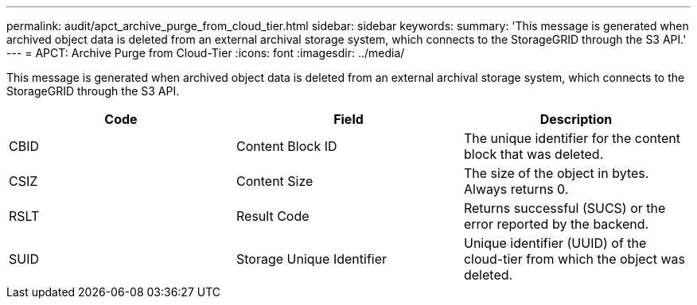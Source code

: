 ---
permalink: audit/apct_archive_purge_from_cloud_tier.html
sidebar: sidebar
keywords: 
summary: 'This message is generated when archived object data is deleted from an external archival storage system, which connects to the StorageGRID through the S3 API.'
---
= APCT: Archive Purge from Cloud-Tier
:icons: font
:imagesdir: ../media/

[.lead]
This message is generated when archived object data is deleted from an external archival storage system, which connects to the StorageGRID through the S3 API.

[options="header"]
|===
| Code| Field| Description
a|
CBID
a|
Content Block ID
a|
The unique identifier for the content block that was deleted.
a|
CSIZ
a|
Content Size
a|
The size of the object in bytes. Always returns 0.
a|
RSLT
a|
Result Code
a|
Returns successful (SUCS) or the error reported by the backend.
a|
SUID
a|
Storage Unique Identifier
a|
Unique identifier (UUID) of the cloud-tier from which the object was deleted.
|===
